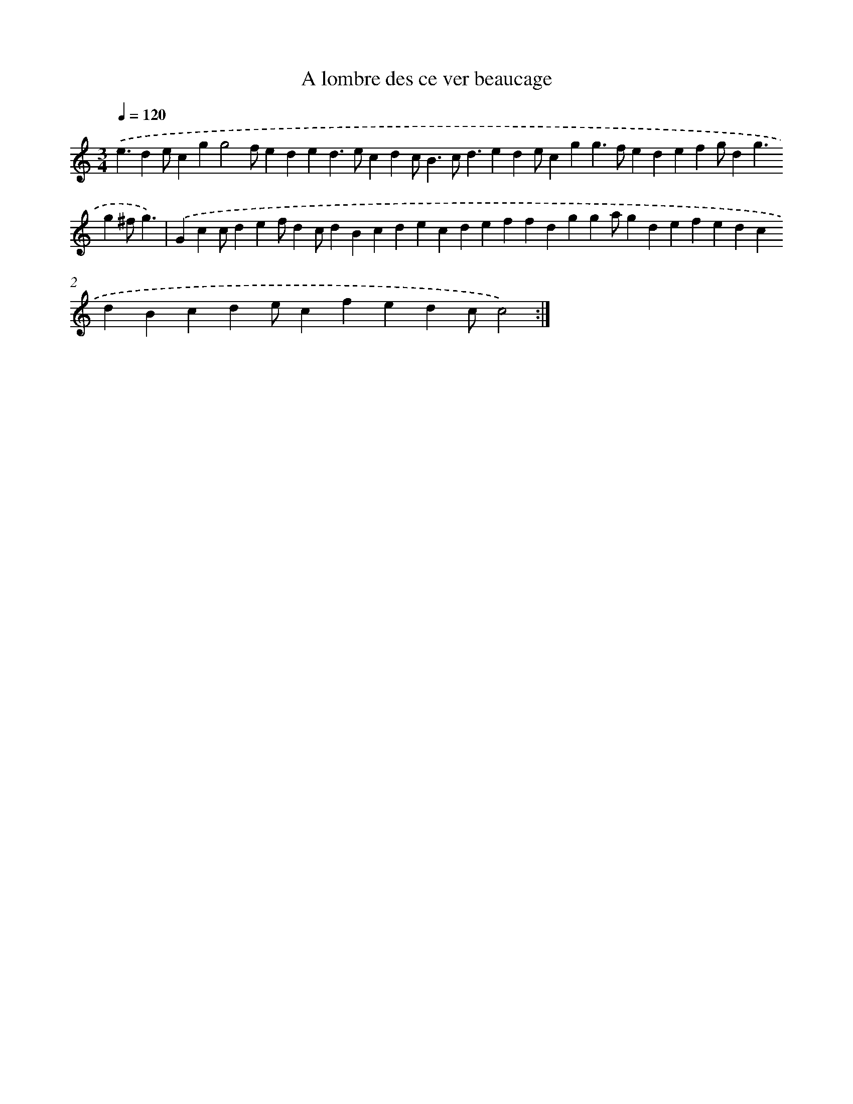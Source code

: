 X: 17180
T: A lombre des ce ver beaucage
%%abc-version 2.0
%%abcx-abcm2ps-target-version 5.9.1 (29 Sep 2008)
%%abc-creator hum2abc beta
%%abcx-conversion-date 2018/11/01 14:38:10
%%humdrum-veritas 3249813023
%%humdrum-veritas-data 2162391916
%%continueall 1
%%barnumbers 0
L: 1/4
M: 3/4
Q: 1/4=120
K: C clef=treble
.('e3/de/cgg2f/eded>ecdc<Bc<dede/cgg>fedefg/dg3/g^f/g3/) |
.('Gcc/def/dc/dBcdecdeffdgga/gdefedcdBcde/cfedc/c2) :|]
